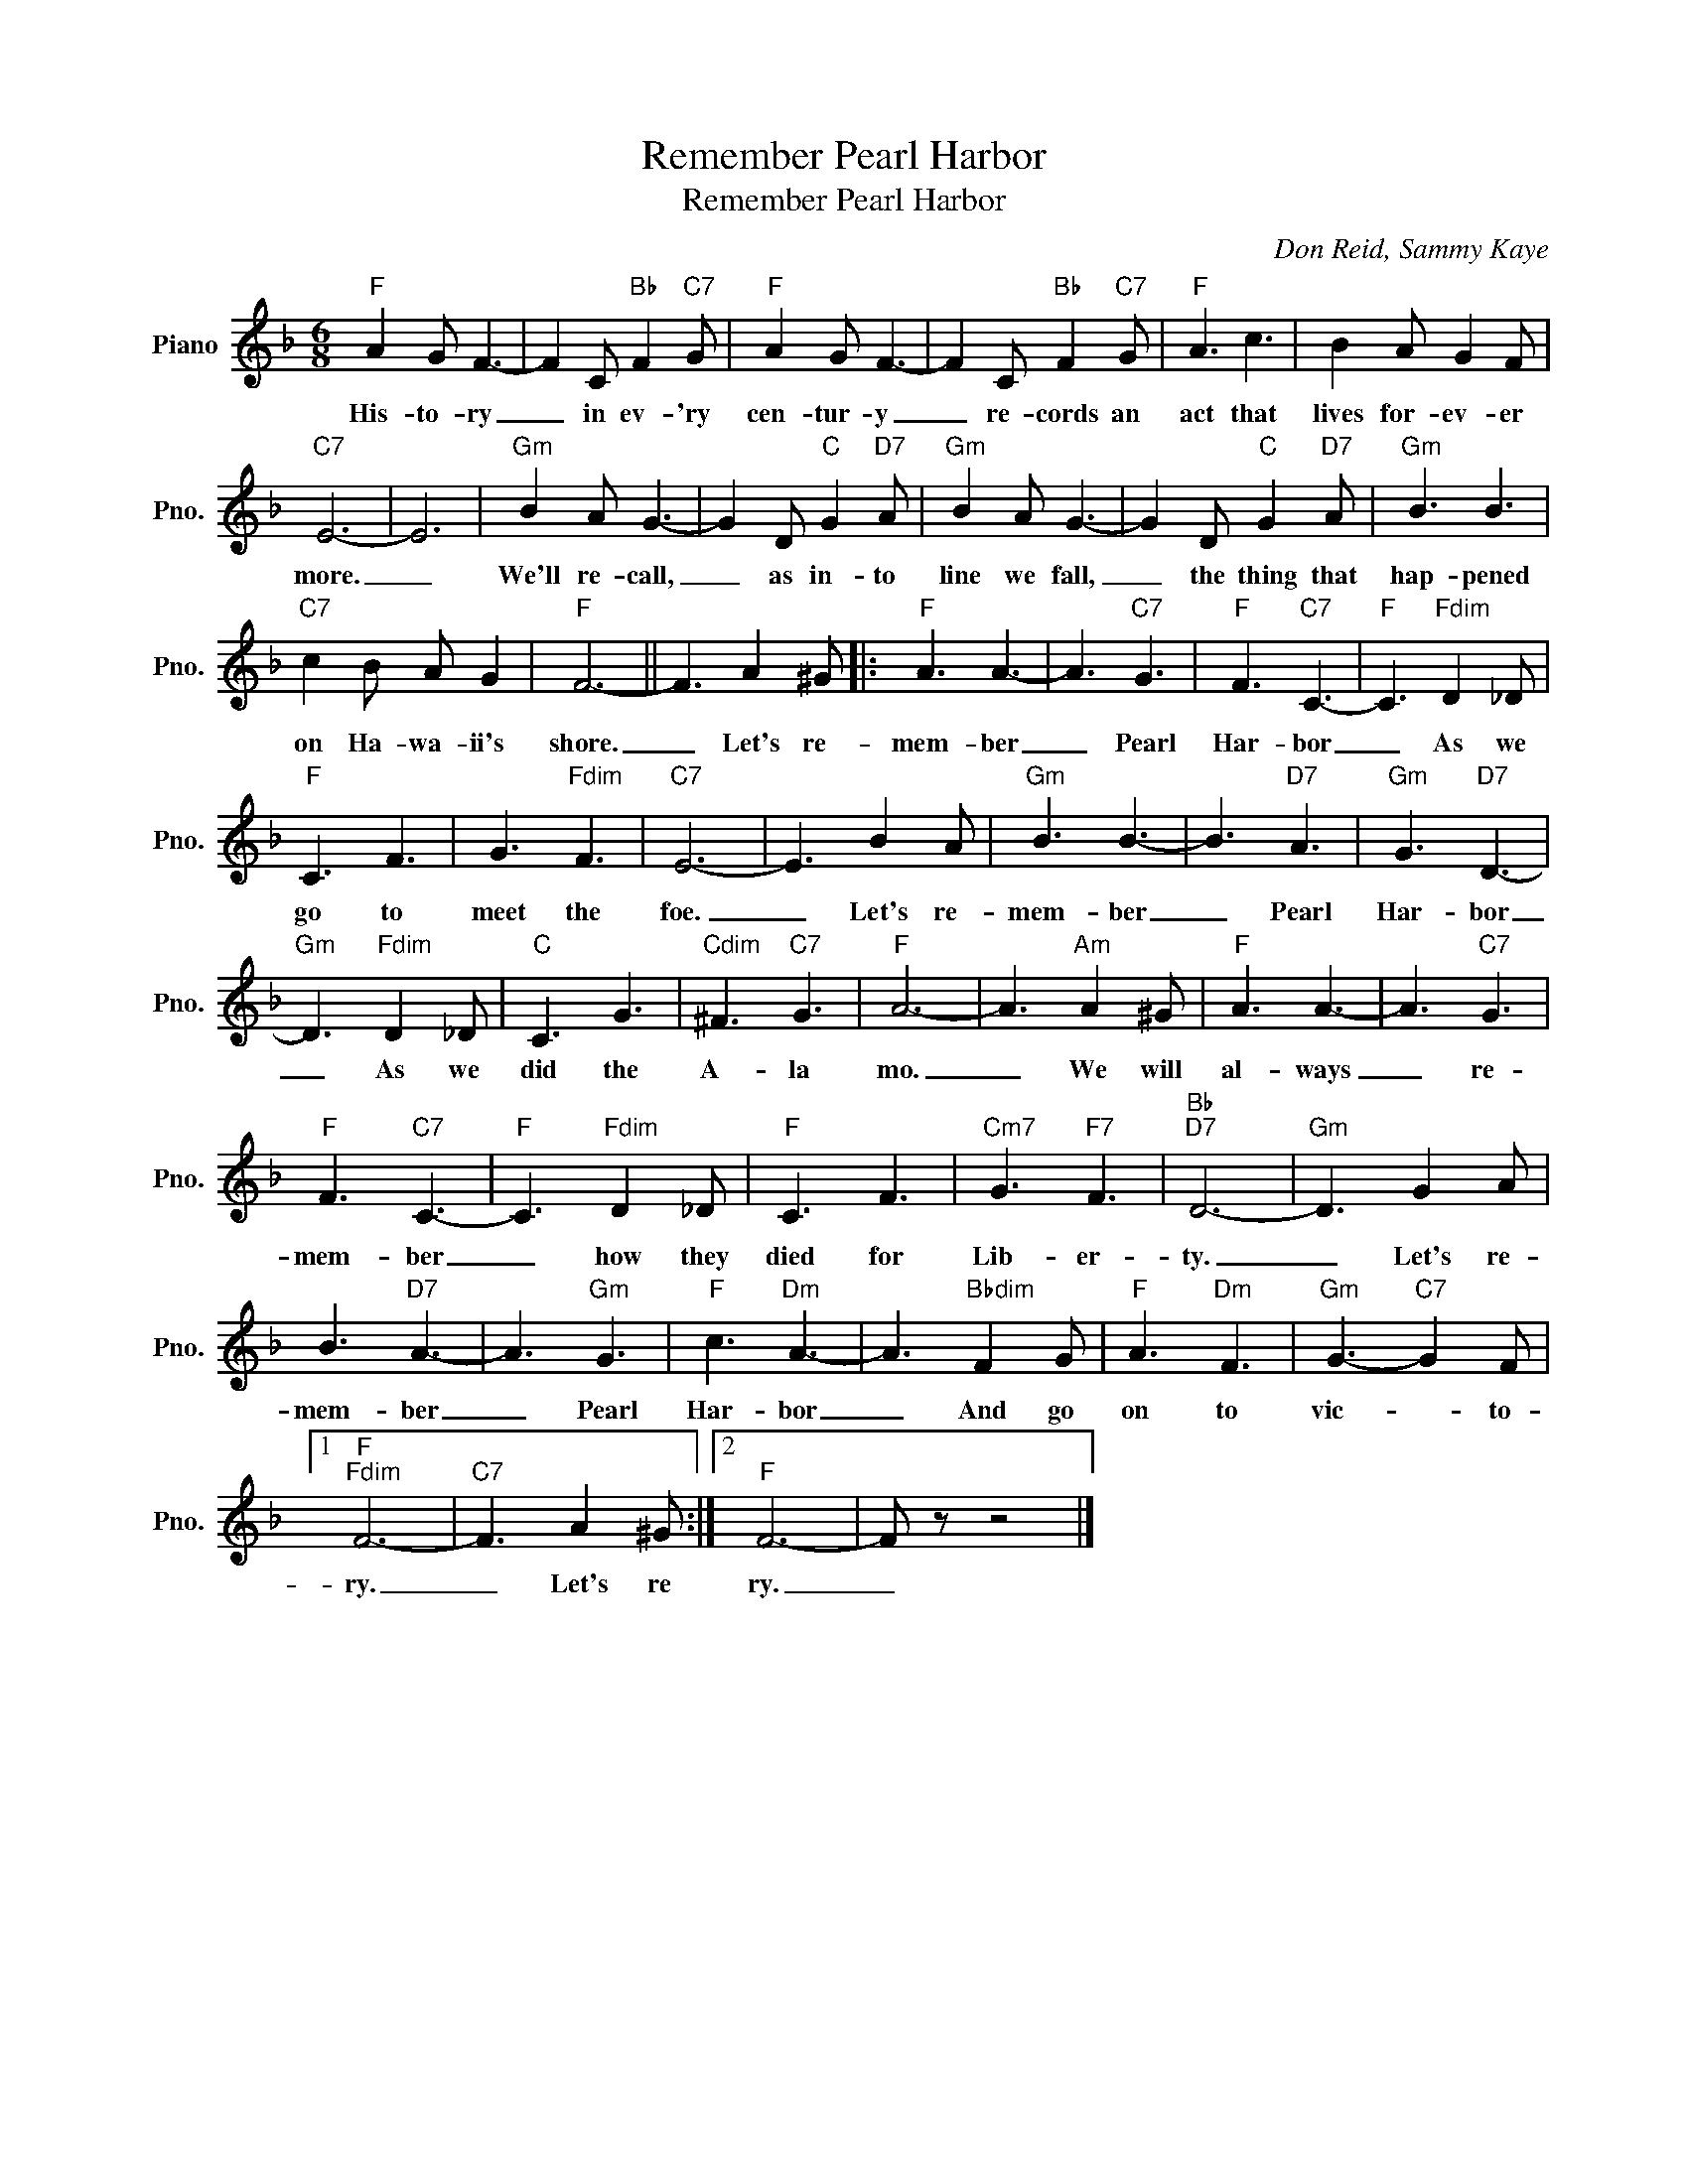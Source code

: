 X:1
T:Remember Pearl Harbor
T:Remember Pearl Harbor
C:Don Reid, Sammy Kaye
Z:All Rights Reserved
L:1/8
M:6/8
K:F
V:1 treble nm="Piano" snm="Pno."
%%MIDI program 0
%%MIDI control 7 100
%%MIDI control 10 64
V:1
"F" A2 G F3- | F2 C"Bb" F2"C7" G |"F" A2 G F3- | F2 C"Bb" F2"C7" G |"F" A3 c3 | B2 A G2 F | %6
w: His- to- ry|_ in ev- 'ry|cen- tur- y|_ re- cords an|act that|lives for- ev- er|
"C7" E6- | E6 |"Gm" B2 A G3- | G2 D"C" G2"D7" A |"Gm" B2 A G3- | G2 D"C" G2"D7" A |"Gm" B3 B3 | %13
w: more.|_|We'll re- call,|_ as in- to|line we fall,|_ the thing that|hap- pened|
"C7" c2 B A G2 |"F" F6- || F3 A2 ^G |:"F" A3 A3- | A3"C7" G3 |"F" F3"C7" C3- |"F" C3"Fdim" D2 _D | %20
w: on Ha- wa- ii's|shore.|_ Let's re-|mem- ber|_ Pearl|Har- bor|_ As we|
"F" C3 F3 | G3"Fdim" F3 |"C7" E6- | E3 B2 A |"Gm" B3 B3- | B3"D7" A3 |"Gm" G3"D7" D3- | %27
w: go to|meet the|foe.|_ Let's re-|mem- ber|_ Pearl|Har- bor|
"Gm" D3"Fdim" D2 _D |"C" C3 G3 |"Cdim" ^F3"C7" G3 |"F" A6- | A3"Am" A2 ^G |"F" A3 A3- | A3"C7" G3 | %34
w: _ As we|did the|A- la|mo.|_ We will|al- ways|_ re-|
"F" F3"C7" C3- |"F" C3"Fdim" D2 _D |"F" C3 F3 |"Cm7" G3"F7" F3 |"Bb""D7" D6- |"Gm" D3 G2 A | %40
w: mem- ber|_ how they|died for|Lib- er-|ty.|_ Let's re-|
 B3"D7" A3- | A3"Gm" G3 |"F" c3"Dm" A3- | A3"Bbdim" F2 G |"F" A3"Dm" F3 |"Gm" G3-"C7" G2 F |1 %46
w: mem- ber|_ Pearl|Har- bor|_ And go|on to|vic- * to-|
"F""Fdim" F6- |"C7" F3 A2 ^G :|2"F" F6- | F z z4 |] %50
w: ry.|_ Let's re|ry.|_|

